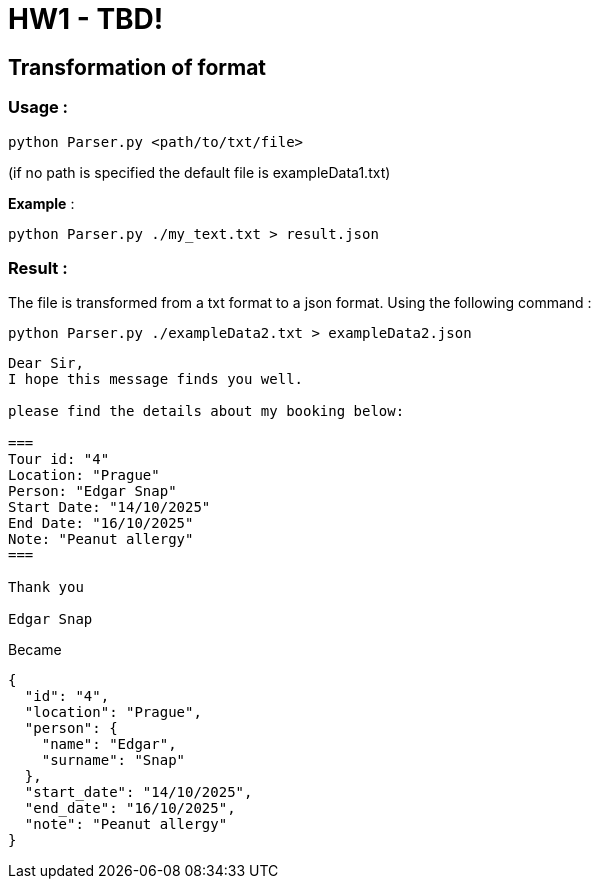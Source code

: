 = HW1 - TBD!

## Transformation of format

### Usage :

```bash
python Parser.py <path/to/txt/file>
```
(if no path is specified the default file is exampleData1.txt)  

**Example** :

```bash
python Parser.py ./my_text.txt > result.json
```

### Result :

The file is transformed from a txt format to a json format. Using the following command :

```bash
python Parser.py ./exampleData2.txt > exampleData2.json
```

```txt
Dear Sir,
I hope this message finds you well.

please find the details about my booking below:

===
Tour id: "4"
Location: "Prague"
Person: "Edgar Snap"
Start Date: "14/10/2025"
End Date: "16/10/2025"
Note: "Peanut allergy"
===

Thank you 

Edgar Snap
```
Became

```json
{
  "id": "4",
  "location": "Prague",
  "person": {
    "name": "Edgar",
    "surname": "Snap"
  },
  "start_date": "14/10/2025",
  "end_date": "16/10/2025",
  "note": "Peanut allergy"
}
```